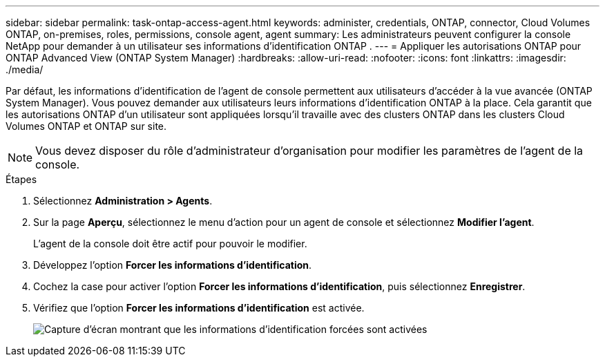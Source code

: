 ---
sidebar: sidebar 
permalink: task-ontap-access-agent.html 
keywords: administer, credentials, ONTAP, connector, Cloud Volumes ONTAP, on-premises, roles, permissions, console agent, agent 
summary: Les administrateurs peuvent configurer la console NetApp pour demander à un utilisateur ses informations d’identification ONTAP . 
---
= Appliquer les autorisations ONTAP pour ONTAP Advanced View (ONTAP System Manager)
:hardbreaks:
:allow-uri-read: 
:nofooter: 
:icons: font
:linkattrs: 
:imagesdir: ./media/


[role="lead"]
Par défaut, les informations d'identification de l'agent de console permettent aux utilisateurs d'accéder à la vue avancée (ONTAP System Manager).  Vous pouvez demander aux utilisateurs leurs informations d’identification ONTAP à la place.  Cela garantit que les autorisations ONTAP d'un utilisateur sont appliquées lorsqu'il travaille avec des clusters ONTAP dans les clusters Cloud Volumes ONTAP et ONTAP sur site.


NOTE: Vous devez disposer du rôle d’administrateur d’organisation pour modifier les paramètres de l’agent de la console.

.Étapes
. Sélectionnez *Administration > Agents*.
. Sur la page *Aperçu*, sélectionnez le menu d'action pour un agent de console et sélectionnez *Modifier l'agent*.
+
L'agent de la console doit être actif pour pouvoir le modifier.

. Développez l'option *Forcer les informations d'identification*.
. Cochez la case pour activer l'option *Forcer les informations d'identification*, puis sélectionnez *Enregistrer*.
. Vérifiez que l’option *Forcer les informations d’identification* est activée.
+
image:screenshot-force-credentials-on.png["Capture d'écran montrant que les informations d'identification forcées sont activées"]


